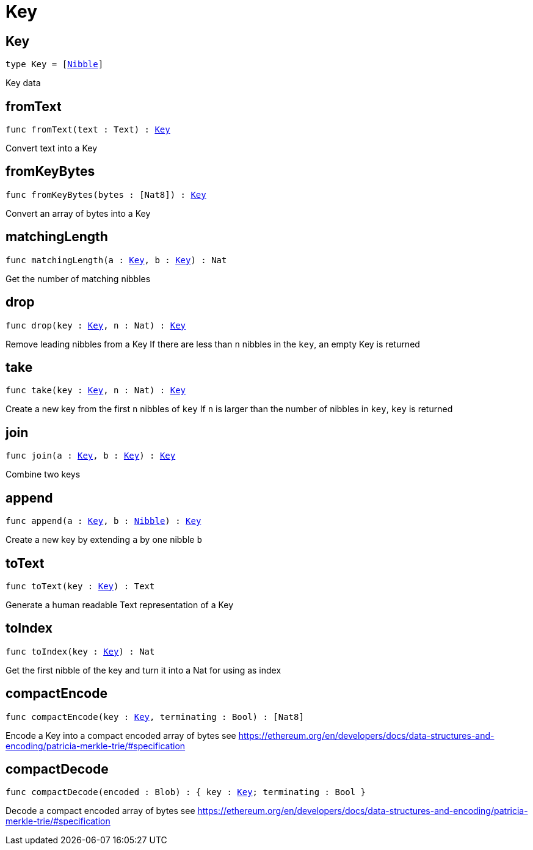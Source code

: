 [[module.Key]]
= Key

[[type.Key]]
== Key

[source.no-repl,motoko,subs=+macros]
----
type Key = pass:[[]xref:#type.Nibble[Nibble]pass:[]]
----

Key data

[[fromText]]
== fromText

[source.no-repl,motoko,subs=+macros]
----
func fromText(text : Text) : xref:#type.Key[Key]
----

Convert text into a Key

[[fromKeyBytes]]
== fromKeyBytes

[source.no-repl,motoko,subs=+macros]
----
func fromKeyBytes(bytes : pass:[[]Nat8pass:[]]) : xref:#type.Key[Key]
----

Convert an array of bytes into a Key

[[matchingLength]]
== matchingLength

[source.no-repl,motoko,subs=+macros]
----
func matchingLength(a : xref:#type.Key[Key], b : xref:#type.Key[Key]) : Nat
----

Get the number of matching nibbles

[[drop]]
== drop

[source.no-repl,motoko,subs=+macros]
----
func drop(key : xref:#type.Key[Key], n : Nat) : xref:#type.Key[Key]
----

Remove leading nibbles from a Key
If there are less than `n` nibbles in the `key`, an empty Key is returned

[[take]]
== take

[source.no-repl,motoko,subs=+macros]
----
func take(key : xref:#type.Key[Key], n : Nat) : xref:#type.Key[Key]
----

Create a new key from the first `n` nibbles of `key`
If `n` is larger than the number of nibbles in `key`, `key` is returned

[[join]]
== join

[source.no-repl,motoko,subs=+macros]
----
func join(a : xref:#type.Key[Key], b : xref:#type.Key[Key]) : xref:#type.Key[Key]
----

Combine two keys

[[append]]
== append

[source.no-repl,motoko,subs=+macros]
----
func append(a : xref:#type.Key[Key], b : xref:#type.Nibble[Nibble]) : xref:#type.Key[Key]
----

Create a new key by extending `a` by one nibble `b`

[[toText]]
== toText

[source.no-repl,motoko,subs=+macros]
----
func toText(key : xref:#type.Key[Key]) : Text
----

Generate a human readable Text representation of a Key

[[toIndex]]
== toIndex

[source.no-repl,motoko,subs=+macros]
----
func toIndex(key : xref:#type.Key[Key]) : Nat
----

Get the first nibble of the key and turn it into a Nat for using as index

[[compactEncode]]
== compactEncode

[source.no-repl,motoko,subs=+macros]
----
func compactEncode(key : xref:#type.Key[Key], terminating : Bool) : pass:[[]Nat8pass:[]]
----

Encode a Key into a compact encoded array of bytes
see <https://ethereum.org/en/developers/docs/data-structures-and-encoding/patricia-merkle-trie/#specification>

[[compactDecode]]
== compactDecode

[source.no-repl,motoko,subs=+macros]
----
func compactDecode(encoded : Blob) : { key : xref:#type.Key[Key]; terminating : Bool }
----

Decode a compact encoded array of bytes
see <https://ethereum.org/en/developers/docs/data-structures-and-encoding/patricia-merkle-trie/#specification>


